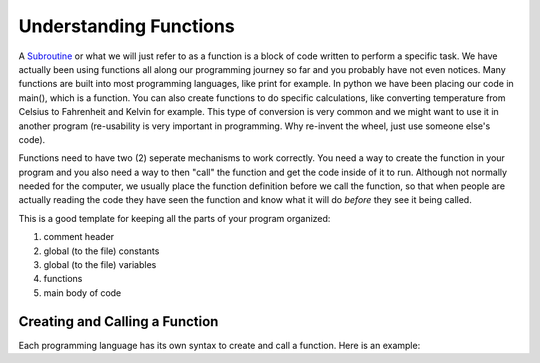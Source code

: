.. _understanding-functions:

Understanding Functions
=======================

A `Subroutine <https://en.wikipedia.org/wiki/Subroutine>`_ or what we will just refer to as a function is a block of code written to perform a specific task. We have actually been using functions all along our programming journey so far and you probably have not even notices. Many functions are built into most programming languages, like print for example. In python we have been placing our code in main(), which is a function. You can also create functions to do specific calculations, like converting temperature from Celsius to Fahrenheit and Kelvin for example. This type of conversion is very common and we might want to use it in another program (re-usability is very important in programming. Why re-invent the wheel, just use someone else's code).

Functions need to have two (2) seperate mechanisms to work correctly. You need a way to create the function in your program and you also need a way to then "call" the function and get the code inside of it to run. Although not normally needed for the computer, we usually place the function definition before we call the function, so that when people are actually reading the code they have seen the function and know what it will do *before* they see it being called.

This is a good template for keeping all the parts of your program organized:

1. comment header
2. global (to the file) constants
3. global (to the file) variables
4. functions
5. main body of code

Creating and Calling a  Function
--------------------------------

Each programming language has its own syntax to create and call a function. Here is an example:

.. tabs::

  .. group-tab:: C++

    .. code-block:: C++

      // if ... then ... else example
      if (numberOfStudents == 30) {
          std::cout << "Exactly 30 students!"
      } else {
          std::cout << "Not 30 students."
      }

  .. group-tab:: Go

    .. code-block:: Go

      // if ... then ... else example
      if numberOfStudents == 30 {
          fmt.Println("Exactly 30 students!")
      } else {
          fmt.Println("Not 30 students")
      }

  .. group-tab:: Java

    .. code-block:: Java

      // if ... then ... else example
      if (numberOfStudents == 30) {
          print("Exactly 30 students!");
      } else {
          print("Not 30 students");
      }

  .. group-tab:: JavaScript

    .. code-block:: JavaScript

      // if ... then ... else example
      if (numberOfStudents == 30) {
          print("Exactly 30 students!");
      } else {
          print("Not 30 students.");
      }

  .. group-tab:: Python3

    .. code-block:: Python

		#!/usr/bin/env python3

		# Created by: Mr. Coxall
		# Created on: Oct 2019
		# This program uses user defined functions


		def calculate_area():
		    # calculate area
		    
		    # input
		    length = int(input("Enter the length of a rectangle (cm): "))
		    witdh = int(input("Enter the width of a rectangle (cm): "))
		    
		    # process
		    area = length * witdh
		    
		    # output
		    print("The area is {0} cm²".format(area))


		def calculate_perimeter():
		    # calculate perimeter
		    
		    # input
		    length = int(input("Enter the length of a rectangle (cm): "))
		    witdh = int(input("Enter the width of a rectangle (cm): "))
		    
		    # process
		    perimeter = 2 * (length + witdh)
		    
		    # output
		    print("The perimeter is {0} cm".format(perimeter))
		    
		def main():
		    # this function just calls other functions
		    
		    # call functions
		    calculate_area()
		    calculate_perimeter()


		if __name__ == "__main__":
		    main()



  .. group-tab:: Ruby

    .. code-block:: Ruby

      // if ... then ... else example
      if numberOfStudents == 30
          puts "Exactly 30 students!"
      else
          puts "Not 30 students."


  .. group-tab:: Swift

    .. code-block:: Swift

      // if ... then ... else example
      if numberOfStudents == 30 {
          print("Exactly 30 students!")
      } else {
          print("Not 30 students.")
      }

